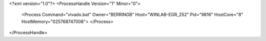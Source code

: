 <?xml version="1.0"?>
<ProcessHandle Version="1" Minor="0">
    <Process Command="vivado.bat" Owner="BERRINGB" Host="WINLAB-EGR_252" Pid="9816" HostCore="8" HostMemory="025768747008">
    </Process>
</ProcessHandle>
